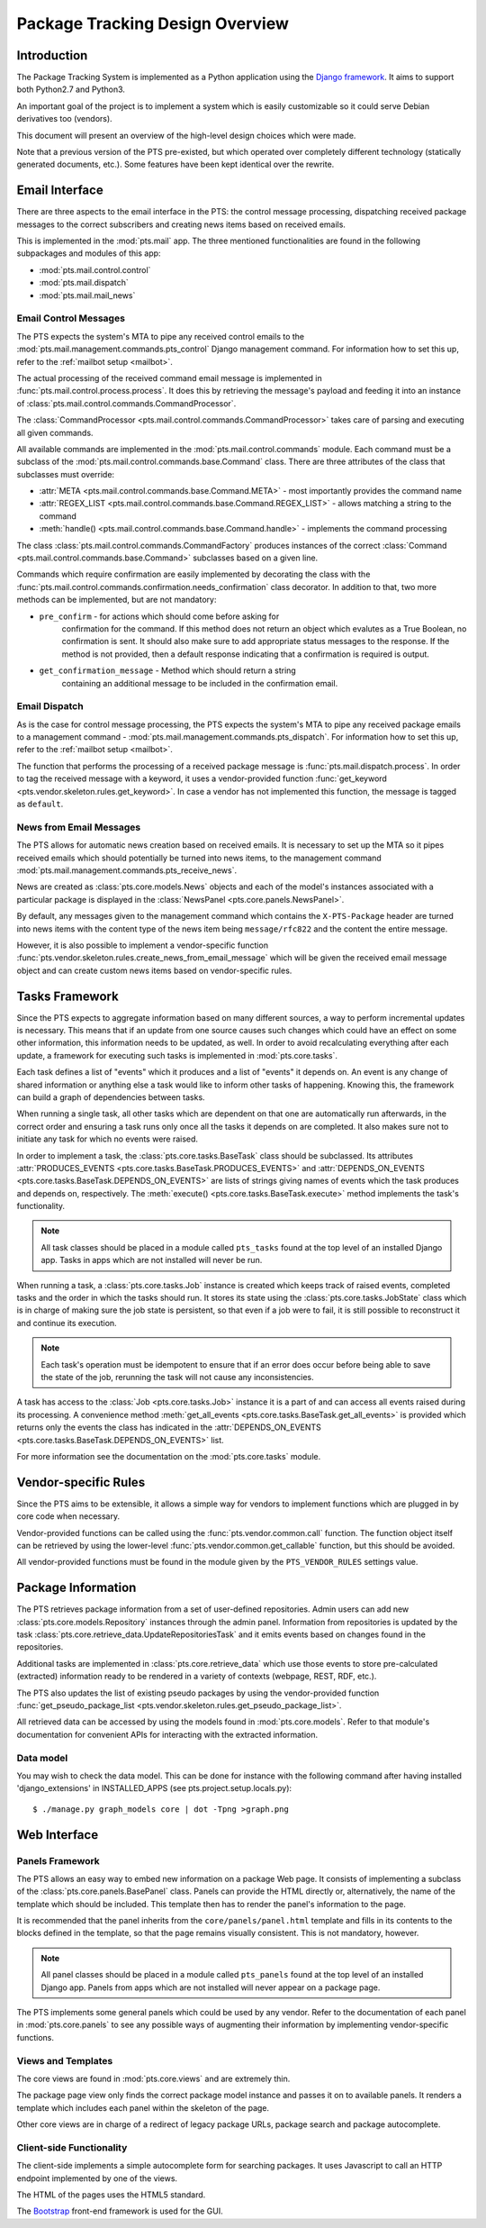 .. _design:

Package Tracking Design Overview
================================

Introduction
------------

The Package Tracking System is implemented as a Python application using the
`Django framework <https://www.djangoproject.com>`_. It aims to support both
Python2.7 and Python3.

An important goal of the project is to implement a system which is easily
customizable so it could serve Debian derivatives too (vendors).

This document will present an overview of the high-level design choices which
were made.

Note that a previous version of the PTS pre-existed, but which operated over 
completely different technology (statically generated documents, etc.). 
Some features have been kept identical over the rewrite.


.. _email_design:

Email Interface
---------------

There are three aspects to the email interface in the PTS: the control message
processing, dispatching received package messages to the correct
subscribers and creating news items based on received emails.

This is implemented in the :mod:`pts.mail` app. The three mentioned
functionalities are found in the following subpackages and modules of this app:

- :mod:`pts.mail.control.control`
- :mod:`pts.mail.dispatch`
- :mod:`pts.mail.mail_news`

.. _control_email_design:

Email Control Messages
++++++++++++++++++++++

The PTS expects the system's MTA to pipe any received control emails to the
:mod:`pts.mail.management.commands.pts_control` Django management
command. For information how to set this up, refer to the
:ref:`mailbot setup <mailbot>`.

The actual processing of the received command email message is implemented in
:func:`pts.mail.control.process.process`. It does this by retrieving the message's
payload and feeding it into an instance of
:class:`pts.mail.control.commands.CommandProcessor`.

The :class:`CommandProcessor <pts.mail.control.commands.CommandProcessor>` takes
care of parsing and executing all given commands.

All available commands are implemented in the :mod:`pts.mail.control.commands`
module. Each command must be a subclass of the
:mod:`pts.mail.control.commands.base.Command` class. There are three attributes of the
class that subclasses must override:

- :attr:`META <pts.mail.control.commands.base.Command.META>` - most importantly
  provides the command name
- :attr:`REGEX_LIST <pts.mail.control.commands.base.Command.REGEX_LIST>` - allows
  matching a string to the command
- :meth:`handle() <pts.mail.control.commands.base.Command.handle>` - implements the command
  processing

The class :class:`pts.mail.control.commands.CommandFactory` produces instances of
the correct :class:`Command <pts.mail.control.commands.base.Command>` subclasses
based on a given line.

Commands which require confirmation are easily implemented by decorating the
class with the :func:`pts.mail.control.commands.confirmation.needs_confirmation`
class decorator. In addition to that, two more methods can be implemented, but
are not mandatory:

- ``pre_confirm`` - for actions which should come before asking for
   confirmation for the command. If this method does not return an
   object which evalutes as a True Boolean, no confirmation is sent.
   It should also make sure to add appropriate status messages to the
   response.
   If the method is not provided, then a default response indicating that
   a confirmation is required is output.

- ``get_confirmation_message`` - Method which should return a string
   containing an additional message to be included in the confirmation
   email.

.. _dispatch_email_design:

Email Dispatch
++++++++++++++

As is the case for control message processing, the PTS expects the system's MTA
to pipe any received package emails to a management command -
:mod:`pts.mail.management.commands.pts_dispatch`. For information how to set
this up, refer to the :ref:`mailbot setup <mailbot>`.

The function that performs the processing of a received package message is
:func:`pts.mail.dispatch.process`. In order to tag the received message
with a keyword, it uses a vendor-provided function
:func:`get_keyword <pts.vendor.skeleton.rules.get_keyword>`. In case a vendor
has not implemented this function, the message is tagged as ``default``.

News from Email Messages
++++++++++++++++++++++++

The PTS allows for automatic news creation based on received emails. It is necessary
to set up the MTA so it pipes received emails which should potentially be turned into
news items, to the management command
:mod:`pts.mail.management.commands.pts_receive_news`.

News are created as :class:`pts.core.models.News` objects and each of the
model's instances associated with a particular package is displayed in the
:class:`NewsPanel <pts.core.panels.NewsPanel>`.

By default, any messages given to the management command which contains the
``X-PTS-Package`` header are turned into news items with the content type of
the news item being ``message/rfc822`` and the content the entire message.

However, it is also possible to implement a vendor-specific function
:func:`pts.vendor.skeleton.rules.create_news_from_email_message` which will be
given the received email message object and can create custom news items based
on vendor-specific rules.

.. _tasks_design:

Tasks Framework
---------------

Since the PTS expects to aggregate information based on many different sources,
a way to perform incremental updates is necessary. This means that if an update
from one source causes such changes which could have an effect on some other
information, this information needs to be updated, as well. In order to avoid
recalculating everything after each update, a framework for executing such
tasks is implemented in :mod:`pts.core.tasks`.

Each task defines a list of "events" which it produces and a list of "events"
it depends on. An event is any change of shared information or anything else
a task would like to inform other tasks of happening. Knowing this, the
framework can build a graph of dependencies between tasks.

When running a single task, all other tasks which are dependent on that one
are automatically run afterwards, in the correct order and ensuring a task runs
only once all the tasks it depends on are completed. It also makes sure not to
initiate any task for which no events were raised.

In order to implement a task, the :class:`pts.core.tasks.BaseTask` class should
be subclassed. Its attributes
:attr:`PRODUCES_EVENTS <pts.core.tasks.BaseTask.PRODUCES_EVENTS>` and
:attr:`DEPENDS_ON_EVENTS <pts.core.tasks.BaseTask.DEPENDS_ON_EVENTS>` are lists
of strings giving names of events which the task produces and depends on,
respectively. The :meth:`execute() <pts.core.tasks.BaseTask.execute>` method
implements the task's functionality.

.. note::
   All task classes should be placed in a module called ``pts_tasks`` found at
   the top level of an installed Django app. Tasks in apps which are not
   installed will never be run.

When running a task, a :class:`pts.core.tasks.Job` instance is created which
keeps track of raised events, completed tasks and the order in which the tasks
should run. It stores its state using the :class:`pts.core.tasks.JobState`
class which is in charge of making sure the job state is persistent, so that
even if a job were to fail, it is still possible to reconstruct it and continue
its execution.

.. note::
   Each task's operation must be idempotent to ensure that if an error does occur
   before being able to save the state of the job, rerunning the task will not
   cause any inconsistencies.

A task has access to the :class:`Job <pts.core.tasks.Job>` instance it is a
part of and can access all events raised during its processing. A convenience
method :meth:`get_all_events <pts.core.tasks.BaseTask.get_all_events>` is
provided which returns only the events the class has indicated in the
:attr:`DEPENDS_ON_EVENTS <pts.core.tasks.BaseTask.DEPENDS_ON_EVENTS>` list.

For more information see the documentation on the :mod:`pts.core.tasks` module.

.. _vendor_design:

Vendor-specific Rules
---------------------

Since the PTS aims to be extensible, it allows a simple way for vendors to
implement functions which are plugged in by core code when necessary.

Vendor-provided functions can be called using the :func:`pts.vendor.common.call`
function. The function object itself can be retrieved by using the
lower-level :func:`pts.vendor.common.get_callable` function, but this should
be avoided.

All vendor-provided functions must be found in the module given by the
``PTS_VENDOR_RULES`` settings value.

.. _packageinfo_design:

Package Information
-------------------

The PTS retrieves package information from a set of user-defined repositories.
Admin users can add new :class:`pts.core.models.Repository` instances through
the admin panel. Information from repositories is updated by the task
:class:`pts.core.retrieve_data.UpdateRepositoriesTask` and it emits events
based on changes found in the repositories.

Additional tasks are implemented in :class:`pts.core.retrieve_data` which
use those events to store pre-calculated (extracted) information ready
to be rendered in a variety of contexts (webpage, REST, RDF, etc.).

The PTS also updates the list of existing pseudo packages by using the
vendor-provided function
:func:`get_pseudo_package_list <pts.vendor.skeleton.rules.get_pseudo_package_list>`.

All retrieved data can be accessed by using the models found in
:mod:`pts.core.models`. Refer to that module's documentation for convenient
APIs for interacting with the extracted information.

Data model
++++++++++

You may wish to check the data model. This can be done for instance
with the following command after having installed 'django_extensions'
in INSTALLED_APPS (see pts.project.setup.locals.py)::

 $ ./manage.py graph_models core | dot -Tpng >graph.png

.. _web_design:

Web Interface
-------------

.. _panels_web_design:

Panels Framework
++++++++++++++++

The PTS allows an easy way to embed new information on a package Web page.
It consists of implementing a subclass of the :class:`pts.core.panels.BasePanel`
class. Panels can provide the HTML directly or, alternatively, the name of the
template which should be included. This template then has to render the panel's
information to the page.

It is recommended that the panel inherits from the ``core/panels/panel.html``
template and fills in its contents to the blocks defined in the template, so
that the page remains visually consistent. This is not mandatory, however.

.. note::
   All panel classes should be placed in a module called ``pts_panels`` found at
   the top level of an installed Django app. Panels from apps which are not
   installed will never appear on a package page.

The PTS implements some general panels which could be used by any vendor.
Refer to the documentation of each panel in :mod:`pts.core.panels` to see
any possible ways of augmenting their information by implementing
vendor-specific functions.

.. _views_web_design:

Views and Templates
+++++++++++++++++++

The core views are found in :mod:`pts.core.views` and are extremely thin.

The package page view only finds the correct package model instance and
passes it on to available panels. It renders a template which includes each
panel within the skeleton of the page.

Other core views are in charge of a redirect of legacy package URLs, package
search and package autocomplete.

.. _clientside_web_design:

Client-side Functionality
+++++++++++++++++++++++++

The client-side implements a simple autocomplete form for searching packages.
It uses Javascript to call an HTTP endpoint implemented by one of the views.

The HTML of the pages uses the HTML5 standard.

The `Bootstrap <http://twitter.github.io/bootstrap/>`_ front-end framework is
used for the GUI.
